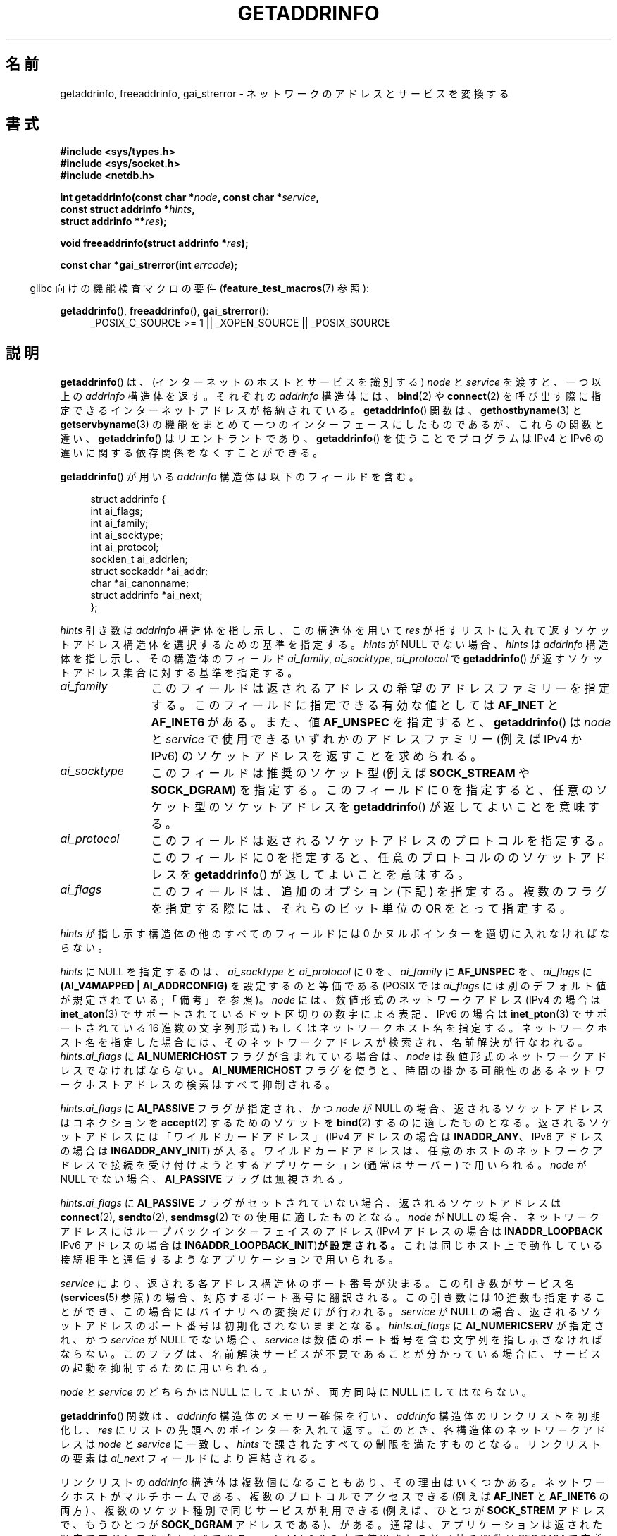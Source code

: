 .\" Copyright (c) 2007, 2008 Michael Kerrisk <mtk.manpages@gmail.com>
.\" and Copyright (c) 2006 Ulrich Drepper <drepper@redhat.com>
.\" A few pieces of an earlier version remain:
.\" Copyright 2000, Sam Varshavchik <mrsam@courier-mta.com>
.\"
.\" %%%LICENSE_START(VERBATIM)
.\" Permission is granted to make and distribute verbatim copies of this
.\" manual provided the copyright notice and this permission notice are
.\" preserved on all copies.
.\"
.\" Permission is granted to copy and distribute modified versions of this
.\" manual under the conditions for verbatim copying, provided that the
.\" entire resulting derived work is distributed under the terms of a
.\" permission notice identical to this one.
.\"
.\" Since the Linux kernel and libraries are constantly changing, this
.\" manual page may be incorrect or out-of-date.  The author(s) assume no
.\" responsibility for errors or omissions, or for damages resulting from
.\" the use of the information contained herein.  The author(s) may not
.\" have taken the same level of care in the production of this manual,
.\" which is licensed free of charge, as they might when working
.\" professionally.
.\"
.\" Formatted or processed versions of this manual, if unaccompanied by
.\" the source, must acknowledge the copyright and authors of this work.
.\" %%%LICENSE_END
.\"
.\" References: RFC 2553
.\"
.\" 2005-08-09, mtk, added AI_ALL, AI_ADDRCONFIG, AI_V4MAPPED,
.\"			and AI_NUMERICSERV.
.\" 2006-11-25, Ulrich Drepper <drepper@redhat.com>
.\"     Add text describing Internationalized Domain Name extensions.
.\" 2007-06-08, mtk: added example programs
.\" 2008-02-26, mtk; clarify discussion of NULL 'hints' argument; other
.\"     minor rewrites.
.\" 2008-06-18, mtk: many parts rewritten
.\" 2008-12-04, Petr Baudis <pasky@suse.cz>
.\"	Describe results ordering and reference /etc/gai.conf.
.\"
.\" FIXME . glibc's 2.9 NEWS file documents DCCP and UDP-lite support
.\"           and is SCTP support now also there?
.\"
.\"*******************************************************************
.\"
.\" This file was generated with po4a. Translate the source file.
.\"
.\"*******************************************************************
.\"
.\" Japanese Version Copyright (c) 2001 NAKANO Takeo all rights reserved.
.\" Translated Sun Jan 14 2001 by NAKANO Takeo <nakano@apm.seikei.ac.jp>
.\" Updated 2005-10-09 by Kentaro Shirakata <argrath@ub32.org>
.\" Updated 2007-01-01 by Kentaro Shirakata <argrath@ub32.org>
.\" Updated 2007-06-13, Akihiro MOTOKI <amotoki@dd.iij4u.or.jp>, LDP v2.55
.\" Updated 2008-04-04, Akihiro MOTOKI, LDP v2.79
.\" Updated 2008-08-11, Akihiro MOTOKI, LDP v3.05
.\" Updated 2008-11-09, Akihiro MOTOKI, LDP v3.13
.\" Updated 2008-12-26, Akihiro MOTOKI, LDP v3.15
.\" Updated 2010-04-18, Akihiro MOTOKI, LDP v3.24
.\" Updated 2012-04-30, Akihiro MOTOKI <amotoki@gmail.com>
.\" Updated 2012-05-29, Akihiro MOTOKI <amotoki@gmail.com>
.\" Updated 2013-05-01, Akihiro MOTOKI <amotoki@gmail.com>
.\"
.TH GETADDRINFO 3 2014\-04\-06 GNU "Linux Programmer's Manual"
.SH 名前
getaddrinfo, freeaddrinfo, gai_strerror \- ネットワークのアドレスとサービスを変換する
.SH 書式
.nf
\fB#include <sys/types.h>\fP
\fB#include <sys/socket.h>\fP
\fB#include <netdb.h>\fP
.sp
\fBint getaddrinfo(const char *\fP\fInode\fP\fB, const char *\fP\fIservice\fP\fB,\fP
\fB                const struct addrinfo *\fP\fIhints\fP\fB,\fP
\fB                struct addrinfo **\fP\fIres\fP\fB);\fP
.sp
\fBvoid freeaddrinfo(struct addrinfo *\fP\fIres\fP\fB);\fP
.sp
\fBconst char *gai_strerror(int \fP\fIerrcode\fP\fB);\fP
.fi
.sp
.in -4n
glibc 向けの機能検査マクロの要件 (\fBfeature_test_macros\fP(7)  参照):
.ad l
.in
.sp
\fBgetaddrinfo\fP(), \fBfreeaddrinfo\fP(), \fBgai_strerror\fP():
.RS 4
_POSIX_C_SOURCE\ >=\ 1 || _XOPEN_SOURCE || _POSIX_SOURCE
.RE
.ad b
.SH 説明
.\" .BR getipnodebyname (3),
.\" .BR getipnodebyaddr (3),
\fBgetaddrinfo\fP()  は、(インターネットのホストとサービスを識別する)  \fInode\fP と \fIservice\fP を渡すと、一つ以上の
\fIaddrinfo\fP 構造体を返す。それぞれの \fIaddrinfo\fP 構造体には、 \fBbind\fP(2)  や \fBconnect\fP(2)
を呼び出す際に指定できるインターネットアドレスが格納されている。 \fBgetaddrinfo\fP()  関数は、 \fBgethostbyname\fP(3)
と \fBgetservbyname\fP(3) の機能をまとめて一つのインターフェースにしたものであるが、 これらの関数と違い、
\fBgetaddrinfo\fP() はリエントラントであり、 \fBgetaddrinfo\fP() を使うことでプログラムは IPv4 と IPv6
の違いに関する依存関係を なくすことができる。
.PP
\fBgetaddrinfo\fP()  が用いる \fIaddrinfo\fP 構造体は以下のフィールドを含む。
.sp
.in +4n
.nf
struct addrinfo {
    int              ai_flags;
    int              ai_family;
    int              ai_socktype;
    int              ai_protocol;
    socklen_t        ai_addrlen;
    struct sockaddr *ai_addr;
    char            *ai_canonname;
    struct addrinfo *ai_next;
};
.fi
.in
.PP
\fIhints\fP 引き数は \fIaddrinfo\fP 構造体を指し示し、この構造体を用いて \fIres\fP
が指すリストに入れて返すソケットアドレス構造体を選択するための基準を指定する。 \fIhints\fP が NULL でない場合、 \fIhints\fP は
\fIaddrinfo\fP 構造体を指し示し、その構造体のフィールド \fIai_family\fP, \fIai_socktype\fP,
\fIai_protocol\fP で \fBgetaddrinfo\fP()  が返すソケットアドレス集合に対する基準を指定する。
.TP  12
\fIai_family\fP
このフィールドは返されるアドレスの希望のアドレスファミリーを指定する。 このフィールドに指定できる有効な値としては \fBAF_INET\fP と
\fBAF_INET6\fP がある。 また、値 \fBAF_UNSPEC\fP を指定すると、 \fBgetaddrinfo\fP()  は \fInode\fP と
\fIservice\fP で使用できるいずれかのアドレスファミリー (例えば IPv4 か IPv6) の ソケットアドレスを返すことを求められる。
.TP 
\fIai_socktype\fP
このフィールドは推奨のソケット型 (例えば \fBSOCK_STREAM\fP や \fBSOCK_DGRAM\fP)  を指定する。 このフィールドに 0
を指定すると、任意のソケット型のソケットアドレスを \fBgetaddrinfo\fP()  が返してよいことを意味する。
.TP 
\fIai_protocol\fP
このフィールドは返されるソケットアドレスのプロトコルを指定する。 このフィールドに 0 を指定すると、任意のプロトコルののソケットアドレスを
\fBgetaddrinfo\fP()  が返してよいことを意味する。
.TP 
\fIai_flags\fP
このフィールドは、追加のオプション (下記) を指定する。 複数のフラグを指定する際には、それらのビット単位の OR をとって指定する。
.PP
\fIhints\fP が指し示す構造体の他のすべてのフィールドには 0 かヌルポインターを適切に入れなければならない。
.PP
\fIhints\fP に NULL を指定するのは、 \fIai_socktype\fP と \fIai_protocol\fP に 0 を、 \fIai_family\fP
に \fBAF_UNSPEC\fP を、 \fIai_flags\fP に \fB(AI_V4MAPPED\ |\ AI_ADDRCONFIG)\fP
を設定するのと等価である (POSIX では \fIai_flags\fP には別のデフォルト値が規定されている; 「備考」を参照)。 \fInode\fP
には、数値形式のネットワークアドレス (IPv4 の場合は \fBinet_aton\fP(3)  でサポートされているドット区切りの数字による表記、
IPv6 の場合は \fBinet_pton\fP(3)  でサポートされている 16 進数の文字列形式) もしくは ネットワークホスト名を指定する。
ネットワークホスト名を指定した場合には、そのネットワークアドレスが検索され、 名前解決が行なわれる。 \fIhints.ai_flags\fP に
\fBAI_NUMERICHOST\fP フラグが含まれている場合は、 \fInode\fP は数値形式のネットワークアドレスでなければならない。
\fBAI_NUMERICHOST\fP フラグを使うと、時間の掛かる可能性のあるネットワークホストアドレスの検索は すべて抑制される。
.PP
\fIhints.ai_flags\fP に \fBAI_PASSIVE\fP フラグが指定され、かつ \fInode\fP が NULL の場合、
返されるソケットアドレスは コネクションを \fBaccept\fP(2)  するためのソケットを \fBbind\fP(2)  するのに適したものとなる。
返されるソケットアドレスには「ワイルドカードアドレス」 (IPv4 アドレスの場合は \fBINADDR_ANY\fP、 IPv6 アドレスの場合は
\fBIN6ADDR_ANY_INIT\fP)  が入る。 ワイルドカードアドレスは、任意のホストのネットワークアドレスで接続を
受け付けようとするアプリケーション (通常はサーバー) で用いられる。 \fInode\fP が NULL でない場合、 \fBAI_PASSIVE\fP
フラグは無視される。
.PP
\fIhints.ai_flags\fP に \fBAI_PASSIVE\fP フラグがセットされていない場合、 返されるソケットアドレスは
\fBconnect\fP(2), \fBsendto\fP(2), \fBsendmsg\fP(2)  での使用に適したものとなる。 \fInode\fP が NULL
の場合、ネットワークアドレスにはループバックインターフェイスの アドレス (IPv4 アドレスの場合は \fBINADDR_LOOPBACK\fP IPv6
アドレスの場合は \fBIN6ADDR_LOOPBACK_INIT\fP)\fBが設定される。\fP これは同じホスト上で動作している接続相手と通信するような
アプリケーションで用いられる。
.PP
\fIservice\fP により、返される各アドレス構造体のポート番号が決まる。 この引き数がサービス名 (\fBservices\fP(5)  参照)
の場合、対応するポート番号に翻訳される。 この引き数には 10 進数も指定することができ、 この場合にはバイナリへの変換だけが行われる。
\fIservice\fP が NULL の場合、返されるソケットアドレスのポート番号は 初期化されないままとなる。 \fIhints.ai_flags\fP に
\fBAI_NUMERICSERV\fP が指定され、かつ \fIservice\fP が NULL でない場合、 \fIservice\fP
は数値のポート番号を含む文字列を指し示さなければならない。 このフラグは、名前解決サービスが不要であることが分かっている場合に、
サービスの起動を抑制するために用いられる。
.PP
\fInode\fP と \fIservice\fP のどちらかは NULL にしてよいが、両方同時に NULL にしてはならない。
.PP
\fBgetaddrinfo\fP()  関数は、 \fIaddrinfo\fP 構造体のメモリー確保を行い、 \fIaddrinfo\fP
構造体のリンクリストを初期化し、 \fIres\fP にリストの先頭へのポインターを入れて返す。 このとき、各構造体のネットワークアドレスは \fInode\fP
と \fIservice\fP に一致し、 \fIhints\fP で課されたすべての制限を満たすものとなる。 リンクリストの要素は \fIai_next\fP
フィールドにより連結される。

リンクリストの \fIaddrinfo\fP 構造体は複数個になることもあり、その理由はいくつかある。 ネットワークホストがマルチホームである、
複数のプロトコルでアクセスできる (例えば \fBAF_INET\fP と \fBAF_INET6\fP の両方) 、 複数のソケット種別で同じサービスが利用できる
(例えば、ひとつが \fBSOCK_STREM\fP アドレスで、もうひとつが \fBSOCK_DGRAM\fP アドレスである)、がある。
通常は、アプリケーションは返された順序でアドレスを試すべきである。 \fBgetaddrinfo\fP()  の中で使用される並べ替え関数は RFC\ 3484 で定義されている。 特殊なシステムでは、 \fI/etc/gai.conf\fP を編集することで、この順序を微調整することができる
(\fI/etc/gai.conf\fP は glibc 2.5 以降で利用できる)。
.PP
.\" In glibc prior to 2.3.4, the ai_canonname of each addrinfo
.\" structure was set pointing to the canonical name; that was
.\" more than POSIX.1-2001 specified, or other implementations provided.
.\" MTK, Aug 05
\fIhints.ai_flags\fP に \fBAI_CANONNAME\fP フラグが含まれている場合、返されるリストの最初の \fIaddrinfo\fP
構造体の \fIai_canonname\fP フィールドはホストの公式な名前を指すように設定される。

返される各々の \fIaddrinfo\fP 構造体の残りのフィールドは以下のように初期化される。
.IP * 2
\fIai_family\fP, \fIai_socktype\fP, \fIai_protocol\fP フィールドはソケット生成パラメーターを返す
(これらのフィールドの意味は \fBsocket\fP(2)  の同じ名前の引き数と同じである)。 例えば、 \fIai_family\fP は
\fBAF_INET\fP や \fBAF_INET6\fP を返し、 \fIai_socktype\fP は \fBSOCK_DGRAM\fP や
\fBSOCK_STREAM\fP を返し、 \fIai_protocol\fP はそのソケットのプロトコルを返す。
.IP *
\fIai_addr\fP フィールドにはソケットアドレスへのポインターが書き込まれ、 \fIai_addrlen\fP
フィールドにはソケットアドレスの長さがバイト単位で書き込まれる。
.PP
\fIhints.ai_flags\fP が \fBAI_ADDRCONFIG\fP を含む場合、 \fIres\fP が指すリストには、ローカルシステムに最低一つの
IPv4 アドレスが設定されている場合のみ IPv4 アドレスが返され、 ローカルシステムに最低一つの IPv6 アドレスが設定されている場合にのみ
IPv6 アドレスが返される。 なお、この場合には、ループバックアドレスは有効に設定されたアドレスとはみなされない。 このフラグは、例えば、IPv4
だけのシステムで、 \fBgetaddrinfo\fP() が必ず IPv6 ソケットアドレスを返さないことを保証するのに役立つ。 IPv4
だけのシステムでは、IPv6 アドレスは \fBconnect\fP(2) や \fBbind\fP(2) で必ず失敗することになる。
.PP
\fIhints.ai_flags\fP に \fBAI_V4MAPPED\fP が指定されていて、 \fIhints.ai_family\fP に
\fBAF_INET6\fP が指定され、 マッチする IPv6 アドレスが見つからなかった場合、 \fIres\fP が指すリストには IPv4\-mapped
IPv6 アドレスが返される。 \fIhints.ai_flags\fP に \fBAI_V4MAPPED\fP と \fBAI_ALL\fP
の両方が指定されている場合、 \fIres\fP が指すリストには IPv6 アドレスと IPv4\-mapped IPv6 アドレスの 両方が返される。
\fBAI_V4MAPPED\fP が指定されていない場合、 \fBAI_ALL\fP は無視される。
.PP
\fBfreeaddrinfo\fP()  関数は、 リンクリスト \fIres\fP に対して動的に割り当てられたメモリーを解放する。
.SS "国際化ドメイン名のための getaddrinfo() の拡張"
.PP
glibc 2.3.4 から、 \fBgetaddrinfo\fP()  は入出力するホスト名を透過的に国際化ドメイン名 (IDN) 形式 (RFC 3490
の \fIInternationalizing Domain Names in Applications (IDNA)\fP を参照のこと)
と変換することを選択的に認めるように拡張されている。 4 つの新しいフラグが定義されている:
.TP 
\fBAI_IDN\fP
このフラグが指定されると、 \fInode\fP で与えられたノード名は必要があれば IDN 形式に変換される。
ソース符号化形式は現在のロケールのものである。

.\" Implementation Detail:
.\" To minimize effects on system performance the implementation might
.\" want to check whether the input string contains any non-ASCII
.\" characters.  If there are none the IDN step can be skipped completely.
.\" On systems which allow not-ASCII safe encodings for a locale this
.\" might be a problem.
入力名に非 ASCII 文字が含まれている場合、 IDN 符号化形式が使われる。 非 ASCII
文字が含まれている(ピリオドで区切られる)部分ノード名は、 名前解決機能に渡される前に ASCII 互換符号化形式 (ACE) を使って 符号化される。
.TP 
\fBAI_CANONIDN\fP
\fBAI_CANONNAME\fP が指定されている場合、 \fBgetaddrinfo\fP()  は名前の検索に成功した後、 返された \fIaddrinfo\fP
構造体に対応するノードの正規名を返す。 返り値は名前解決機能から返された値の正確なコピーである。

.\"
.\"Implementation Detail:
.\"If no component of the returned name starts with xn\-\- the IDN
.\"step can be skipped, therefore avoiding unnecessary slowdowns.
\fBAI_CANONIDN\fP 名前が ACE で符号化されている場合、一つまたは複数の名前の構成要素の先頭に \fIxn\-\-\fP を含んでいる。
これらの構成要素を読み込み可能な形に変換するために、 \fBAI_CANONNAME\fP と共に \fBAI_CANONIDN\fP フラグを渡すことも出来る。
返される文字列は現在のロケールの符号化形式で符号化されている。
.TP 
\fBAI_IDN_ALLOW_UNASSIGNED\fP, \fBAI_IDN_USE_STD3_ASCII_RULES\fP
これらのフラグをセットすると、IDNA 処理で使用されるフラグ IDNA_ALLOW_UNASSIGNED (未割り当ての Unicode
のコードポイントを許容) と IDNA_USE_STD3_ASCII_RULES (出力が STD3 準拠のホスト名かをチェックする)
がそれぞれ有効になる。
.SH 返り値
.\" FIXME glibc defines the following additional errors, some which
.\" can probably be returned by getaddrinfo(); they need to
.\" be documented.
.\" #ifdef __USE_GNU
.\" #define EAI_INPROGRESS  -100  /* Processing request in progress.  */
.\" #define EAI_CANCELED    -101  /* Request canceled.  */
.\" #define EAI_NOTCANCELED -102  /* Request not canceled.  */
.\" #define EAI_ALLDONE     -103  /* All requests done.  */
.\" #define EAI_INTR        -104  /* Interrupted by a signal.  */
.\" #define EAI_IDN_ENCODE  -105  /* IDN encoding failed.  */
.\" #endif
\fBgetaddrinfo\fP()  は成功すると 0 を返し、失敗すると以下の非 0 のエラーコードのいずれかを返す。
.TP 
\fBEAI_ADDRFAMILY\fP
.\" Not in SUSv3
指定されたネットワークホストには、 要求されたアドレスファミリーのネットワークアドレスがない。
.TP 
\fBEAI_AGAIN\fP
ネームサーバーから一時的な失敗 (temporary failure)  を意味する返事が返された。後でもう一度試してみよ。
.TP 
\fBEAI_BADFLAGS\fP
\fIhints.ai_flags\fP のフラグに不正なフラグが含まれている。または、 \fIhints.ai_flags\fP に
\fBAI_CANONNAME\fP が含まれていて、かつ \fIname\fP が NULL であった。
.TP 
\fBEAI_FAIL\fP
ネームサーバーから恒久的な失敗 (permanent failure)  を意味する返事が返された。
.TP 
\fBEAI_FAMILY\fP
要求されたアドレスファミリーがサポートされていない。
.TP 
\fBEAI_MEMORY\fP
メモリーが足りない。
.TP 
\fBEAI_NODATA\fP
.\" Not in SUSv3
指定されたネットワークホストは存在するが、 ネットワークアドレスがひとつも定義されていない。
.TP 
\fBEAI_NONAME\fP
\fInode\fP と \fIservice\fP のどちらかが不明、または \fInode\fP と \fIservice\fP の両方が NULL だった場合、または
\fBAI_NUMERICSERV\fP が \fIhints.ai_flags\fP に指定されていて、 \fIhints.ai_flags\fP と
\fIservice\fP が数値のポート番号の文字列でない。
.TP 
\fBEAI_SERVICE\fP
要求されたサービスは、要求されたソケットタイプでは利用できない。 他のソケットタイプでなら利用可能かもしれない。 このエラーが発生する例としては、
\fIservice\fP が "shell" (ストリームソケットでのみ利用できるサービス) で、 \fIhints.ai_protocol\fP に
\fBIPPROTO_UDP\fP が指定されたり、 \fIhints.ai_socktype\fP に \fBSOCK_DGRAM\fP が指定されたりした場合がある。
また、 \fIservice\fP が NULL 以外で、 \fIhints.ai_socktype\fP に \fBSOCK_RAW\fP
(サービスの考え方をサポートしていないソケット種別)  が指定された場合にも、このエラーが発生する。
.TP 
\fBEAI_SOCKTYPE\fP
要求されたソケットタイプがサポートされていない。 このエラーが発生する例としては、 \fIhints.ai_socktype\fP と
\fIhints.ai_protocol\fP が矛盾している場合 (例えば \fIhints.ai_socktype\fP が \fBSOCK_DGRAM\fP で
\fIhints.ai_protocol\fP が \fBIPPROTO_TCP\fP)  がある。
.TP 
\fBEAI_SYSTEM\fP
その他のシステムエラー。詳しくは \fIerrno\fP を調べること。
.PP
\fBgai_strerror\fP()  関数を用いると、これらのエラーコードを人間に可読な文字列に変換できるので、 エラー報告に適するだろう。
.SH ファイル
\fI/etc/gai.conf\fP
.SH 準拠
POSIX.1\-2001.  \fBgetaddrinfo\fP()  関数は RFC 2553 に記載されている。
.SH 注意
\fBgetaddrinfo\fP()  は、IPv6 scope\-ID を指定するために \fIaddress\fP\fB%\fP\fIscope\-id\fP
記法をサポートしている。

\fBAI_ADDRCONFIG\fP, \fBAI_ALL\fP, \fBAI_V4MAPPED\fP は glibc 2.3.3 以降で利用可能である。
\fBAI_NUMERICSERV\fP は glibc 2.3.4 以降で利用可能である。

POSIX.1\-2001 によると、 \fIhints\fP に NULL が指定された場合、 \fIai_flags\fP を 0 とみなすべきとされている。
GNU C ライブラリでは、この場合に、代わりに \fIai_flags\fP を \fB(AI_V4MAPPED\ |\ AI_ADDRCONFIG)\fP
とみなすようになっている。 この値の方が標準規格の改善になると考えられているからである。
.SH 例
.\" getnameinfo.3 refers to this example
.\" socket.2 refers to this example
.\" bind.2 refers to this example
.\" connect.2 refers to this example
.\" recvfrom.2 refers to this example
.\" sendto.2 refers to this example
以下のプログラムは、 \fBgetaddrinfo\fP(), \fBgai_strerror\fP(), \fBfreeaddrinfo\fP(),
\fBgetnameinfo\fP(3)  の使い方を示したものである。 プログラムは UDP データグラムの echo サーバとクライアントである。
.SS サーバのプログラム
\&
.nf
#include <sys/types.h>
#include <stdio.h>
#include <stdlib.h> 
#include <unistd.h>
#include <string.h>
#include <sys/socket.h>
#include <netdb.h>

#define BUF_SIZE 500

int
main(int argc, char *argv[])
{
    struct addrinfo hints;
    struct addrinfo *result, *rp;
    int sfd, s;
    struct sockaddr_storage peer_addr;
    socklen_t peer_addr_len;
    ssize_t nread;
    char buf[BUF_SIZE];

    if (argc != 2) {
        fprintf(stderr, "Usage: %s port\en", argv[0]);
        exit(EXIT_FAILURE);
    }

    memset(&hints, 0, sizeof(struct addrinfo));
    hints.ai_family = AF_UNSPEC;    /* Allow IPv4 or IPv6 */
    hints.ai_socktype = SOCK_DGRAM; /* Datagram socket */
    hints.ai_flags = AI_PASSIVE;    /* For wildcard IP address */
    hints.ai_protocol = 0;          /* Any protocol */
    hints.ai_canonname = NULL;
    hints.ai_addr = NULL;
    hints.ai_next = NULL;

    s = getaddrinfo(NULL, argv[1], &hints, &result);
    if (s != 0) {
        fprintf(stderr, "getaddrinfo: %s\en", gai_strerror(s));
        exit(EXIT_FAILURE);
    }

    /* getaddrinfo() returns a list of address structures.
       Try each address until we successfully bind(2).
       If socket(2) (or bind(2)) fails, we (close the socket
       and) try the next address. */

    for (rp = result; rp != NULL; rp = rp\->ai_next) {
        sfd = socket(rp\->ai_family, rp\->ai_socktype,
                rp\->ai_protocol);
        if (sfd == \-1)
            continue;

        if (bind(sfd, rp\->ai_addr, rp\->ai_addrlen) == 0)
            break;                  /* Success */

        close(sfd);
    }

    if (rp == NULL) {               /* No address succeeded */
        fprintf(stderr, "Could not bind\en");
        exit(EXIT_FAILURE);
    }

    freeaddrinfo(result);           /* No longer needed */

    /* Read datagrams and echo them back to sender */

    for (;;) {
        peer_addr_len = sizeof(struct sockaddr_storage);
        nread = recvfrom(sfd, buf, BUF_SIZE, 0,
                (struct sockaddr *) &peer_addr, &peer_addr_len);
        if (nread == \-1)
            continue;               /* Ignore failed request */

        char host[NI_MAXHOST], service[NI_MAXSERV];

        s = getnameinfo((struct sockaddr *) &peer_addr,
                        peer_addr_len, host, NI_MAXHOST,
                        service, NI_MAXSERV, NI_NUMERICSERV);
       if (s == 0)
            printf("Received %zd bytes from %s:%s\en",
                    nread, host, service);
        else
            fprintf(stderr, "getnameinfo: %s\en", gai_strerror(s));

        if (sendto(sfd, buf, nread, 0,
                    (struct sockaddr *) &peer_addr,
                    peer_addr_len) != nread)
            fprintf(stderr, "Error sending response\en");
    }
}
.fi
.SS クライアントのプログラム
\&
.nf
#include <sys/types.h>
#include <sys/socket.h>
#include <netdb.h>
#include <stdio.h>
#include <stdlib.h>
#include <unistd.h>
#include <string.h>

#define BUF_SIZE 500

int
main(int argc, char *argv[])
{
    struct addrinfo hints;
    struct addrinfo *result, *rp;
    int sfd, s, j;
    size_t len;
    ssize_t nread;
    char buf[BUF_SIZE];

    if (argc < 3) {
        fprintf(stderr, "Usage: %s host port msg...\en", argv[0]);
        exit(EXIT_FAILURE);
    }

    /* Obtain address(es) matching host/port */

    memset(&hints, 0, sizeof(struct addrinfo));
    hints.ai_family = AF_UNSPEC;    /* Allow IPv4 or IPv6 */
    hints.ai_socktype = SOCK_DGRAM; /* Datagram socket */
    hints.ai_flags = 0;
    hints.ai_protocol = 0;          /* Any protocol */

    s = getaddrinfo(argv[1], argv[2], &hints, &result);
    if (s != 0) {
        fprintf(stderr, "getaddrinfo: %s\en", gai_strerror(s));
        exit(EXIT_FAILURE);
    }

    /* getaddrinfo() returns a list of address structures.
       Try each address until we successfully connect(2).
       If socket(2) (or connect(2)) fails, we (close the socket
       and) try the next address. */

    for (rp = result; rp != NULL; rp = rp\->ai_next) {
        sfd = socket(rp\->ai_family, rp\->ai_socktype,
                     rp\->ai_protocol);
        if (sfd == \-1)
            continue;

        if (connect(sfd, rp\->ai_addr, rp\->ai_addrlen) != \-1)
            break;                  /* Success */

        close(sfd);
    }

    if (rp == NULL) {               /* No address succeeded */
        fprintf(stderr, "Could not connect\en");
        exit(EXIT_FAILURE);
    }

    freeaddrinfo(result);           /* No longer needed */

    /* Send remaining command\-line arguments as separate
       datagrams, and read responses from server */

    for (j = 3; j < argc; j++) {
        len = strlen(argv[j]) + 1;
                /* +1 for terminating null byte */

        if (len + 1 > BUF_SIZE) {
            fprintf(stderr,
                    "Ignoring long message in argument %d\en", j);
            continue;
        }

        if (write(sfd, argv[j], len) != len) {
            fprintf(stderr, "partial/failed write\en");
            exit(EXIT_FAILURE);
        }

        nread = read(sfd, buf, BUF_SIZE);
        if (nread == \-1) {
            perror("read");
            exit(EXIT_FAILURE);
        }

        printf("Received %zd bytes: %s\en", nread, buf);
    }

    exit(EXIT_SUCCESS);
}
.fi
.SH 関連項目
.\" .BR getipnodebyaddr (3),
.\" .BR getipnodebyname (3),
\fBgetaddrinfo_a\fP(3), \fBgethostbyname\fP(3), \fBgetnameinfo\fP(3), \fBinet\fP(3),
\fBgai.conf\fP(5), \fBhostname\fP(7), \fBip\fP(7)
.SH この文書について
この man ページは Linux \fIman\-pages\fP プロジェクトのリリース 3.79 の一部
である。プロジェクトの説明とバグ報告に関する情報は
http://www.kernel.org/doc/man\-pages/ に書かれている。
